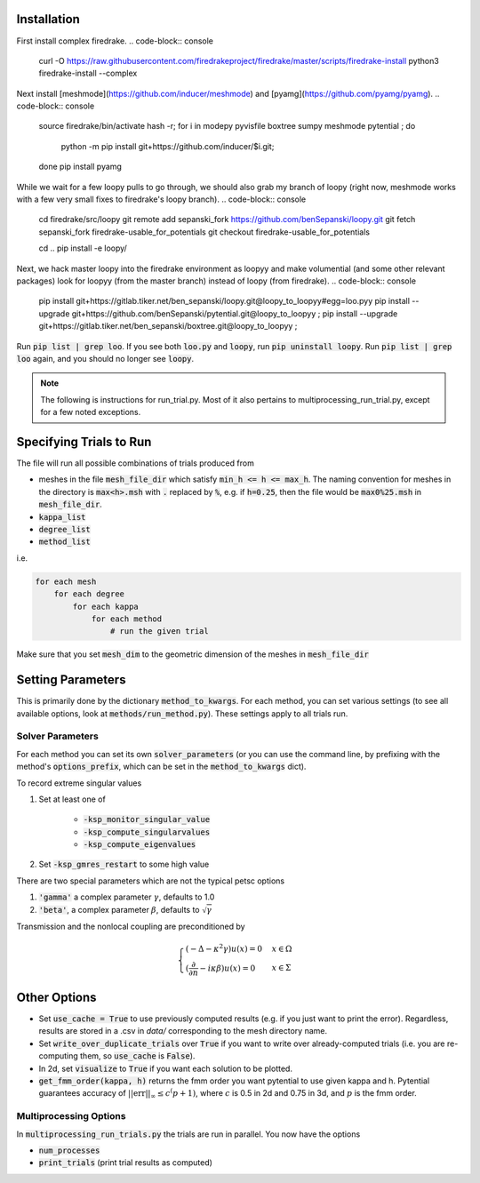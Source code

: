 Installation
============

First install complex firedrake.
.. code-block:: console 
    curl -O https://raw.githubusercontent.com/firedrakeproject/firedrake/master/scripts/firedrake-install
    python3 firedrake-install --complex 

Next install [meshmode](https://github.com/inducer/meshmode) and
[pyamg](https://github.com/pyamg/pyamg).
.. code-block:: console
    source firedrake/bin/activate
    hash -r; for i in modepy pyvisfile boxtree sumpy meshmode pytential ; do
       python -m pip install git+https://github.com/inducer/$i.git; 
    done
    pip install pyamg

While we wait for a few loopy pulls to go through, we should also grab my branch of loopy
(right now, meshmode works with a few very small fixes to firedrake's loopy branch).
.. code-block:: console
    cd firedrake/src/loopy
    git remote add sepanski_fork https://github.com/benSepanski/loopy.git
    git fetch sepanski_fork firedrake-usable_for_potentials
    git checkout firedrake-usable_for_potentials

    cd ..
    pip install -e loopy/

Next, we hack master loopy into the firedrake environment as loopyy and make volumential
(and some other relevant packages) look for loopyy
(from the master branch) instead of loopy (from firedrake).
.. code-block:: console
    pip install git+https://gitlab.tiker.net/ben_sepanski/loopy.git@loopy_to_loopyy#egg=loo.pyy
    pip install --upgrade git+https://github.com/benSepanski/pytential.git@loopy_to_loopyy ;
    pip install --upgrade git+https://gitlab.tiker.net/ben_sepanski/boxtree.git@loopy_to_loopyy ;

Run :code:`pip list | grep loo`. If you see both :code:`loo.py` and :code:`loopy`,
run :code:`pip uninstall loopy`. Run :code:`pip list | grep loo` again, and you should
no longer see :code:`loopy`.

.. note::

    The following is instructions for run_trial.py.
    Most of it also pertains to multiprocessing_run_trial.py,
    except for a few noted exceptions.

Specifying Trials to Run
========================

The file will run all possible combinations of trials produced from

* meshes in the file :code:`mesh_file_dir` which satisfy
  :code:`min_h <= h <= max_h`.
  The naming convention for meshes in the directory is :code:`max<h>.msh` with
  :code:`.` replaced by :code:`%`, e.g.
  if :code:`h=0.25`, then the file would be :code:`max0%25.msh` in
  :code:`mesh_file_dir`.

* :code:`kappa_list`

* :code:`degree_list`

* :code:`method_list`

i.e.

.. code-block:: python

    for each mesh
        for each degree
            for each kappa
                for each method
                    # run the given trial

Make sure that you set :code:`mesh_dim` to the geometric dimension of
the meshes in :code:`mesh_file_dir`


Setting Parameters
==================

This is primarily done by the dictionary :code:`method_to_kwargs`. For
each method, you can set various settings (to see all available
options, look at :code:`methods/run_method.py`). These settings
apply to all trials run.

Solver Parameters
-----------------

For each method you can set its own :code:`solver_parameters` (or 
you can use the command line, by prefixing with the method's
:code:`options_prefix`, which can be set in the :code:`method_to_kwargs` dict).

To record extreme singular values

1. Set at least one of 

    * :code:`-ksp_monitor_singular_value`
    * :code:`-ksp_compute_singularvalues`
    * :code:`-ksp_compute_eigenvalues`

2. Set :code:`-ksp_gmres_restart` to some high value

There are two special parameters which are not the typical
petsc options

1. :code:`'gamma'` a complex parameter :math:`\gamma`, defaults to 1.0
2. :code:`'beta'`, a complex parameter :math:`\beta`, defaults to :math:`\sqrt{\gamma}`

Transmission and the nonlocal coupling are preconditioned by

.. math::

        \begin{cases}
        (-\Delta - \kappa^2 \gamma) u(x) = 0 & x \in \Omega \\
        (\frac{\partial}{\partial n} - i\kappa\beta)u(x) = 0 & x \in \Sigma
        \end{cases}


Other Options
=============

* Set :code:`use_cache = True` to use previously computed results (e.g.
  if you just want to print the error). Regardless, results
  are stored in a .csv in `data/` corresponding to the mesh
  directory name.
* Set :code:`write_over_duplicate_trials` over :code:`True` if you want to
  write over already-computed trials (i.e. you are re-computing them,
  so :code:`use_cache` is :code:`False`).
* In 2d, set :code:`visualize` to :code:`True` if you want each solution
  to be plotted.
* :code:`get_fmm_order(kappa, h)` returns the fmm order you want
  pytential to use given kappa and h. Pytential guarantees
  accuracy of :math:`||\text{err}||_\infty \leq c^(p+1)`,
  where :math:`c` is 0.5 in 2d and 0.75 in 3d, and :math:`p` is
  the fmm order.

Multiprocessing Options
-----------------------

In :code:`multiprocessing_run_trials.py` the trials are run in parallel.
You now have the options

* :code:`num_processes`
* :code:`print_trials` (print trial results as computed)
